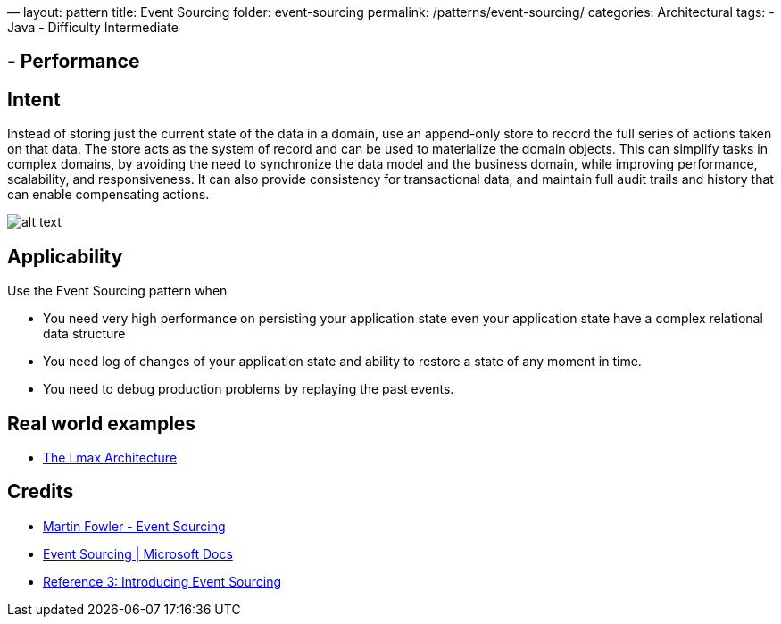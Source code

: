 —
layout: pattern
title: Event Sourcing
folder: event-sourcing
permalink: /patterns/event-sourcing/
categories: Architectural
tags:
 - Java
 - Difficulty Intermediate

==  - Performance

== Intent

Instead of storing just the current state of the data in a domain, use an append-only store to record the full series of actions taken on that data. The store acts as the system of record and can be used to materialize the domain objects. This can simplify tasks in complex domains, by avoiding the need to synchronize the data model and the business domain, while improving performance, scalability, and responsiveness. It can also provide consistency for transactional data, and maintain full audit trails and history that can enable compensating actions.

image:./etc/event-sourcing.png[alt text]

== Applicability

Use the Event Sourcing pattern when

* You need very high performance on persisting your application state even your application state have a complex relational data structure
* You need log of changes of your application state and ability to restore a state of any moment in time.
* You need to debug production problems by replaying the past events.

== Real world examples

* https://martinfowler.com/articles/lmax.html[The Lmax Architecture]

== Credits

* https://martinfowler.com/eaaDev/EventSourcing.html[Martin Fowler - Event Sourcing]
* https://docs.microsoft.com/en-us/azure/architecture/patterns/event-sourcing[Event Sourcing | Microsoft Docs]
* https://msdn.microsoft.com/en-us/library/jj591559.aspx[Reference 3: Introducing Event Sourcing]